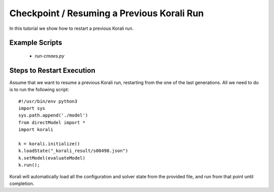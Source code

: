 Checkpoint / Resuming a Previous Korali Run
=====================================================

In this tutorial we show how to restart a previous Korali run.

Example Scripts
---------------------------
    + *run-cmaes.py*

Steps to Restart Execution
---------------------------

Assume that we want to resume a previous Korali run, restarting from the one of the last generations. All we need to do is to run the following script:
::
    #!/usr/bin/env python3
    import sys
    sys.path.append('./model')
    from directModel import *
    import korali

    k = korali.initialize()
    k.loadState("_korali_result/s00498.json")
    k.setModel(evaluateModel)
    k.run();

Korali will automatically load all the configuration and solver state from the provided file, and run from that point until completion.
